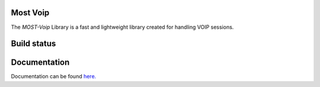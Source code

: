 
Most Voip  
=========

The *MOST-Voip* Library is a fast and lightweight library created for handling VOIP sessions.


Build status
=============

.. image:: https://travis-ci.org/crs4/most-voip.png 
   :alt: Build status
   :target: https://travis-ci.org/crs4/most-voip 


Documentation
=============

Documentation can be found `here.  <http://most-voip.readthedocs.org/>`_

